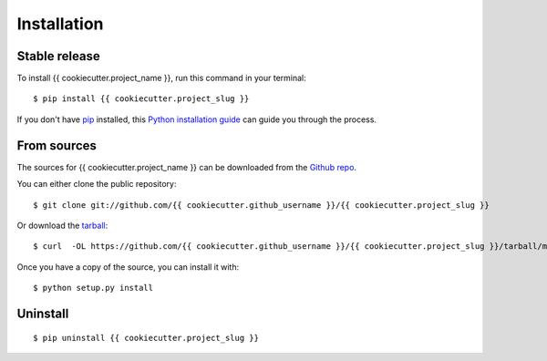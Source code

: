 .. highlight:: shell

============
Installation
============


Stable release
--------------

To install {{ cookiecutter.project_name }}, run this command in your terminal::

    $ pip install {{ cookiecutter.project_slug }}

If you don't have `pip`_ installed, this `Python installation guide`_ can guide
you through the process.

.. _pip: https://pip.pypa.io
.. _Python installation guide: http://docs.python-guide.org/en/latest/starting/installation/


From sources
------------

The sources for {{ cookiecutter.project_name }} can be downloaded from the `Github repo`_.

You can either clone the public repository::

    $ git clone git://github.com/{{ cookiecutter.github_username }}/{{ cookiecutter.project_slug }}

Or download the `tarball`_::

    $ curl  -OL https://github.com/{{ cookiecutter.github_username }}/{{ cookiecutter.project_slug }}/tarball/master

Once you have a copy of the source, you can install it with::

    $ python setup.py install


.. _Github repo: https://github.com/{{ cookiecutter.github_username }}/{{ cookiecutter.project_slug }}
.. _tarball: https://github.com/{{ cookiecutter.github_username }}/{{ cookiecutter.project_slug }}/tarball/master

Uninstall
---------

::

    $ pip uninstall {{ cookiecutter.project_slug }}

